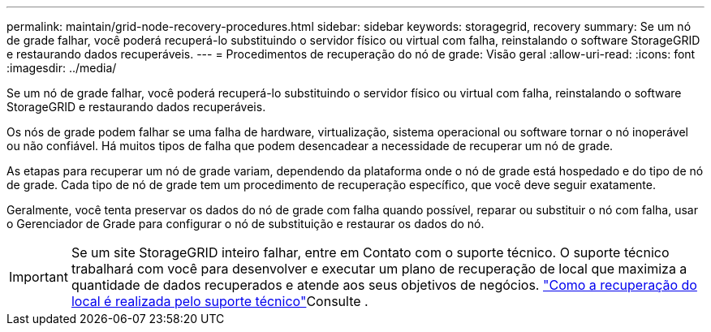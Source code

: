 ---
permalink: maintain/grid-node-recovery-procedures.html 
sidebar: sidebar 
keywords: storagegrid, recovery 
summary: Se um nó de grade falhar, você poderá recuperá-lo substituindo o servidor físico ou virtual com falha, reinstalando o software StorageGRID e restaurando dados recuperáveis. 
---
= Procedimentos de recuperação do nó de grade: Visão geral
:allow-uri-read: 
:icons: font
:imagesdir: ../media/


[role="lead"]
Se um nó de grade falhar, você poderá recuperá-lo substituindo o servidor físico ou virtual com falha, reinstalando o software StorageGRID e restaurando dados recuperáveis.

Os nós de grade podem falhar se uma falha de hardware, virtualização, sistema operacional ou software tornar o nó inoperável ou não confiável. Há muitos tipos de falha que podem desencadear a necessidade de recuperar um nó de grade.

As etapas para recuperar um nó de grade variam, dependendo da plataforma onde o nó de grade está hospedado e do tipo de nó de grade. Cada tipo de nó de grade tem um procedimento de recuperação específico, que você deve seguir exatamente.

Geralmente, você tenta preservar os dados do nó de grade com falha quando possível, reparar ou substituir o nó com falha, usar o Gerenciador de Grade para configurar o nó de substituição e restaurar os dados do nó.


IMPORTANT: Se um site StorageGRID inteiro falhar, entre em Contato com o suporte técnico. O suporte técnico trabalhará com você para desenvolver e executar um plano de recuperação de local que maximiza a quantidade de dados recuperados e atende aos seus objetivos de negócios. link:how-site-recovery-is-performed-by-technical-support.html["Como a recuperação do local é realizada pelo suporte técnico"]Consulte .
